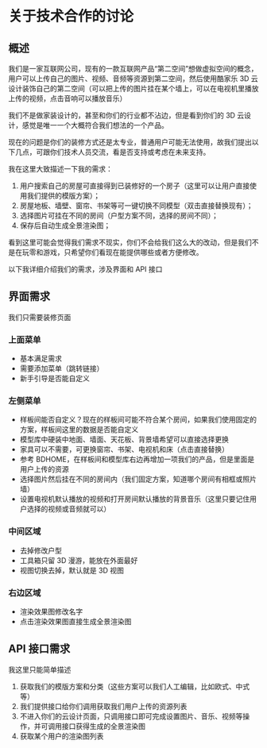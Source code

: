 * 关于技术合作的讨论
** 概述
我们是一家互联网公司，现有的一款互联网产品“第二空间”想做虚拟空间的概念，用户可以上传自己的图片、视频、音频等资源到第二空间，然后使用酷家乐 3D 云设计装饰自己的第二空间（可以把上传的图片挂在某个墙上，可以在电视机里播放上传的视频，点击音响可以播放音乐）

我们不是做家装设计的，甚至和你们的行业都不沾边，但是看到你们的 3D 云设计，感觉是唯一一个大概符合我们想法的一个产品。

现在的问题是你们的装修方式还是太专业，普通用户可能无法使用，故我们提出以下几点，可跟你们技术人员交流，看是否支持或考虑在未来支持。

我在这里大致描述一下我的需求：

1. 用户搜索自己的房屋可直接得到已装修好的一个房子（这里可以让用户直接使用我们提供的模版方案）；
2. 房屋地板、墙壁、窗帘、书架等可一键切换不同模型（双击直接替换现有）；
3. 选择图片可挂在不同的房间（户型方案不同，选择的房间不同）；
4. 保存后自动生成全景渲染图；

看到这里可能会觉得我们需求不现实，你们不会给我们这么大的改动，但是我们不是在玩零和游戏，只希望你们看现在能提供哪些或者方便修改。

以下我详细介绍我们的需求，涉及界面和 API 接口

** 界面需求
我们只需要装修页面

*** 上面菜单
- 基本满足需求
- 需要添加菜单（跳转链接）
- 新手引导是否能自定义

*** 左侧菜单
- 样板间能否自定义？现在的样板间可能不符合某个房间，如果我们使用固定的方案，样板间这里的数据是否能自定义
- 模型库中硬装中地面、墙面、天花板、背景墙希望可以直接选择更换
- 家具可以不需要，可更换窗帘、书架、电视机和床（点击直接替换）
- 参考 BDHOME，在样板间和模型库右边再增加一项我们的产品，但是里面是用户上传的资源
- 选择图片然后挂在不同的房间内（我们固定方案，知道哪个房间有相框或照片墙）
- 设置电视机默认播放的视频和打开房间默认播放的背景音乐（这里只要记住用户选择的视频或音频就可以）
 
*** 中间区域
- 去掉修改户型
- 工具箱只留 3D 漫游，能放在外面最好
- 视图切换去掉，默认就是 3D 视图

*** 右边区域
- 渲染效果图修改名字
- 点击渲染效果图直接生成全景渲染图

** API 接口需求
我这里只能简单描述

1. 获取我们的模版方案和分类（这些方案可以我们人工编辑，比如欧式、中式等）
2. 我们提供接口给你们调用获取我们用户上传的资源列表
3. 不进入你们的云设计页面，只调用接口即可完成设置图片、音乐、视频等操作，并可调用接口获得生成的全景渲染图
4. 获取某个用户的渲染图列表
